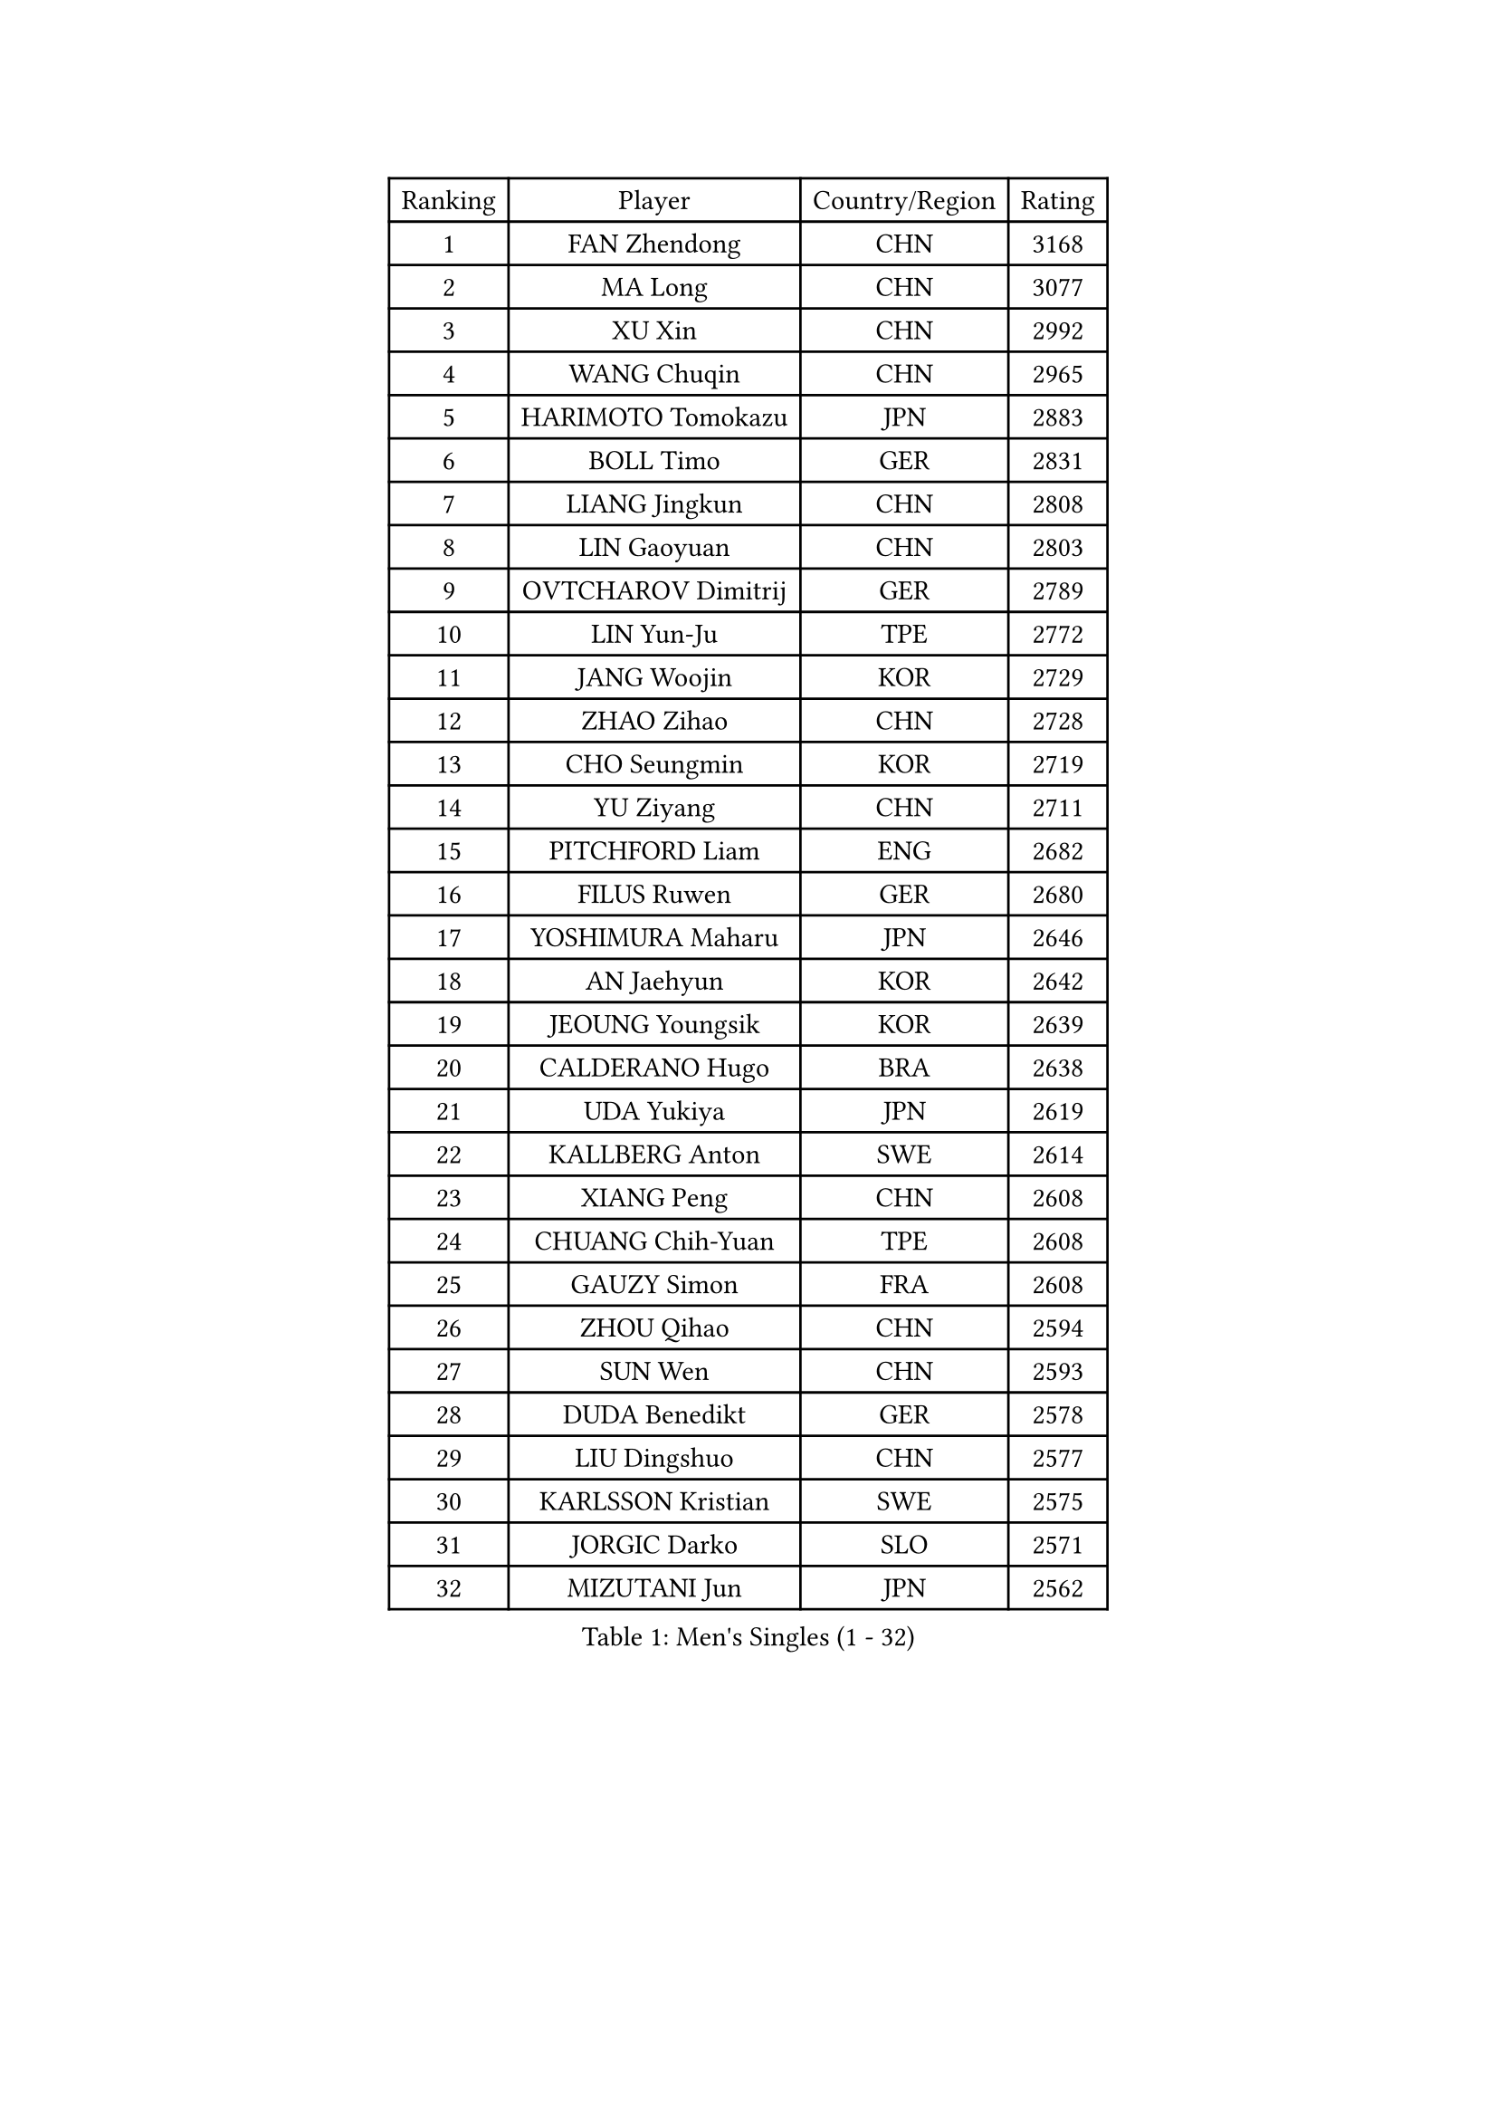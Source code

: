 
#set text(font: ("Courier New", "NSimSun"))
#figure(
  caption: "Men's Singles (1 - 32)",
    table(
      columns: 4,
      [Ranking], [Player], [Country/Region], [Rating],
      [1], [FAN Zhendong], [CHN], [3168],
      [2], [MA Long], [CHN], [3077],
      [3], [XU Xin], [CHN], [2992],
      [4], [WANG Chuqin], [CHN], [2965],
      [5], [HARIMOTO Tomokazu], [JPN], [2883],
      [6], [BOLL Timo], [GER], [2831],
      [7], [LIANG Jingkun], [CHN], [2808],
      [8], [LIN Gaoyuan], [CHN], [2803],
      [9], [OVTCHAROV Dimitrij], [GER], [2789],
      [10], [LIN Yun-Ju], [TPE], [2772],
      [11], [JANG Woojin], [KOR], [2729],
      [12], [ZHAO Zihao], [CHN], [2728],
      [13], [CHO Seungmin], [KOR], [2719],
      [14], [YU Ziyang], [CHN], [2711],
      [15], [PITCHFORD Liam], [ENG], [2682],
      [16], [FILUS Ruwen], [GER], [2680],
      [17], [YOSHIMURA Maharu], [JPN], [2646],
      [18], [AN Jaehyun], [KOR], [2642],
      [19], [JEOUNG Youngsik], [KOR], [2639],
      [20], [CALDERANO Hugo], [BRA], [2638],
      [21], [UDA Yukiya], [JPN], [2619],
      [22], [KALLBERG Anton], [SWE], [2614],
      [23], [XIANG Peng], [CHN], [2608],
      [24], [CHUANG Chih-Yuan], [TPE], [2608],
      [25], [GAUZY Simon], [FRA], [2608],
      [26], [ZHOU Qihao], [CHN], [2594],
      [27], [SUN Wen], [CHN], [2593],
      [28], [DUDA Benedikt], [GER], [2578],
      [29], [LIU Dingshuo], [CHN], [2577],
      [30], [KARLSSON Kristian], [SWE], [2575],
      [31], [JORGIC Darko], [SLO], [2571],
      [32], [MIZUTANI Jun], [JPN], [2562],
    )
  )#pagebreak()

#set text(font: ("Courier New", "NSimSun"))
#figure(
  caption: "Men's Singles (33 - 64)",
    table(
      columns: 4,
      [Ranking], [Player], [Country/Region], [Rating],
      [33], [QIU Dang], [GER], [2561],
      [34], [XUE Fei], [CHN], [2558],
      [35], [OIKAWA Mizuki], [JPN], [2556],
      [36], [FRANZISKA Patrick], [GER], [2552],
      [37], [SAMSONOV Vladimir], [BLR], [2551],
      [38], [PERSSON Jon], [SWE], [2535],
      [39], [ZHOU Kai], [CHN], [2533],
      [40], [FREITAS Marcos], [POR], [2525],
      [41], [JIN Takuya], [JPN], [2524],
      [42], [XU Haidong], [CHN], [2521],
      [43], [DYJAS Jakub], [POL], [2520],
      [44], [LEBESSON Emmanuel], [FRA], [2520],
      [45], [CHO Daeseong], [KOR], [2514],
      [46], [GARDOS Robert], [AUT], [2513],
      [47], [FALCK Mattias], [SWE], [2510],
      [48], [XU Yingbin], [CHN], [2507],
      [49], [GERALDO Joao], [POR], [2501],
      [50], [MORIZONO Masataka], [JPN], [2499],
      [51], [GIONIS Panagiotis], [GRE], [2497],
      [52], [ACHANTA Sharath Kamal], [IND], [2497],
      [53], [SHIBAEV Alexander], [RUS], [2494],
      [54], [LEVENKO Andreas], [AUT], [2494],
      [55], [SIRUCEK Pavel], [CZE], [2490],
      [56], [LEE Sang Su], [KOR], [2485],
      [57], [PARK Ganghyeon], [KOR], [2483],
      [58], [WONG Chun Ting], [HKG], [2481],
      [59], [GACINA Andrej], [CRO], [2480],
      [60], [LIM Jonghoon], [KOR], [2476],
      [61], [NIWA Koki], [JPN], [2474],
      [62], [WANG Eugene], [CAN], [2472],
      [63], [ALAMIYAN Noshad], [IRI], [2472],
      [64], [MONTEIRO Joao], [POR], [2471],
    )
  )#pagebreak()

#set text(font: ("Courier New", "NSimSun"))
#figure(
  caption: "Men's Singles (65 - 96)",
    table(
      columns: 4,
      [Ranking], [Player], [Country/Region], [Rating],
      [65], [CHEN Chien-An], [TPE], [2471],
      [66], [GERASSIMENKO Kirill], [KAZ], [2469],
      [67], [NIU Guankai], [CHN], [2468],
      [68], [TOGAMI Shunsuke], [JPN], [2466],
      [69], [CASSIN Alexandre], [FRA], [2465],
      [70], [GNANASEKARAN Sathiyan], [IND], [2462],
      [71], [MOREGARD Truls], [SWE], [2456],
      [72], [UEDA Jin], [JPN], [2454],
      [73], [ARUNA Quadri], [NGR], [2454],
      [74], [LIU Yebo], [CHN], [2442],
      [75], [AKKUZU Can], [FRA], [2441],
      [76], [WALTHER Ricardo], [GER], [2441],
      [77], [DESAI Harmeet], [IND], [2427],
      [78], [PRYSHCHEPA Ievgen], [UKR], [2424],
      [79], [TANAKA Yuta], [JPN], [2423],
      [80], [LIND Anders], [DEN], [2421],
      [81], [YOSHIMURA Kazuhiro], [JPN], [2421],
      [82], [APOLONIA Tiago], [POR], [2415],
      [83], [HWANG Minha], [KOR], [2415],
      [84], [PUCAR Tomislav], [CRO], [2411],
      [85], [SAI Linwei], [CHN], [2404],
      [86], [DRINKHALL Paul], [ENG], [2404],
      [87], [MURAMATSU Yuto], [JPN], [2402],
      [88], [AN Ji Song], [PRK], [2397],
      [89], [ANTHONY Amalraj], [IND], [2392],
      [90], [WANG Yang], [SVK], [2391],
      [91], [BRODD Viktor], [SWE], [2391],
      [92], [MATSUDAIRA Kenji], [JPN], [2391],
      [93], [ROBLES Alvaro], [ESP], [2390],
      [94], [JHA Kanak], [USA], [2386],
      [95], [SKACHKOV Kirill], [RUS], [2384],
      [96], [PARK Chan-Hyeok], [KOR], [2375],
    )
  )#pagebreak()

#set text(font: ("Courier New", "NSimSun"))
#figure(
  caption: "Men's Singles (97 - 128)",
    table(
      columns: 4,
      [Ranking], [Player], [Country/Region], [Rating],
      [97], [WU Jiaji], [DOM], [2374],
      [98], [FENG Yi-Hsin], [TPE], [2374],
      [99], [SIDORENKO Vladimir], [RUS], [2373],
      [100], [POLANSKY Tomas], [CZE], [2373],
      [101], [JARVIS Tom], [ENG], [2372],
      [102], [WANG Wei], [ESP], [2372],
      [103], [ASSAR Omar], [EGY], [2372],
      [104], [TSUBOI Gustavo], [BRA], [2372],
      [105], [STEGER Bastian], [GER], [2367],
      [106], [BADOWSKI Marek], [POL], [2367],
      [107], [KIZUKURI Yuto], [JPN], [2365],
      [108], [MENGEL Steffen], [GER], [2365],
      [109], [FLORE Tristan], [FRA], [2365],
      [110], [NUYTINCK Cedric], [BEL], [2365],
      [111], [#text(gray, "YOSHIDA Masaki")], [JPN], [2362],
      [112], [OLAH Benedek], [FIN], [2360],
      [113], [MINO Alberto], [ECU], [2360],
      [114], [LIAO Cheng-Ting], [TPE], [2359],
      [115], [GROTH Jonathan], [DEN], [2355],
      [116], [CARVALHO Diogo], [POR], [2355],
      [117], [ORT Kilian], [GER], [2340],
      [118], [ZHANG Yudong], [CHN], [2340],
      [119], [SALIFOU Abdel-Kader], [BEN], [2339],
      [120], [KOU Lei], [UKR], [2339],
      [121], [KOJIC Frane], [CRO], [2337],
      [122], [SHINOZUKA Hiroto], [JPN], [2335],
      [123], [SIPOS Rares], [ROU], [2335],
      [124], [PENG Wang-Wei], [TPE], [2332],
      [125], [BOBOCICA Mihai], [ITA], [2324],
      [126], [YUAN Licen], [CHN], [2323],
      [127], [ANGLES Enzo], [FRA], [2320],
      [128], [SONE Kakeru], [JPN], [2317],
    )
  )